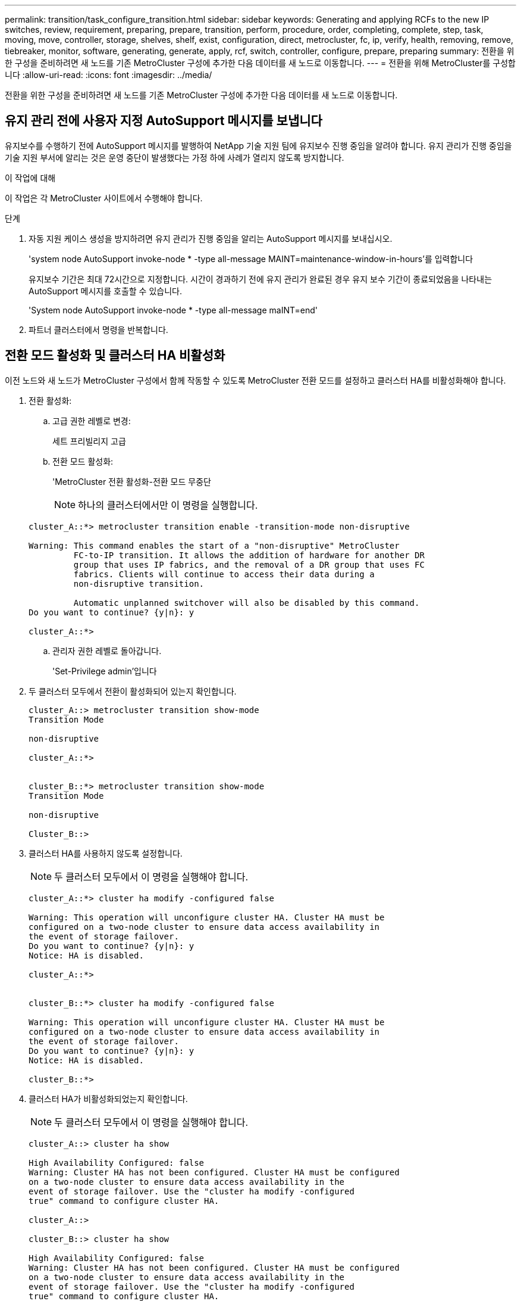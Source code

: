 ---
permalink: transition/task_configure_transition.html 
sidebar: sidebar 
keywords: Generating and applying RCFs to the new IP switches, review, requirement, preparing, prepare, transition, perform, procedure, order, completing, complete, step, task, moving, move, controller, storage, shelves, shelf, exist, configuration, direct, metrocluster, fc, ip, verify, health, removing, remove, tiebreaker, monitor, software, generating, generate, apply, rcf, switch, controller, configure, prepare, preparing 
summary: 전환을 위한 구성을 준비하려면 새 노드를 기존 MetroCluster 구성에 추가한 다음 데이터를 새 노드로 이동합니다. 
---
= 전환을 위해 MetroCluster를 구성합니다
:allow-uri-read: 
:icons: font
:imagesdir: ../media/


[role="lead"]
전환을 위한 구성을 준비하려면 새 노드를 기존 MetroCluster 구성에 추가한 다음 데이터를 새 노드로 이동합니다.



== 유지 관리 전에 사용자 지정 AutoSupport 메시지를 보냅니다

유지보수를 수행하기 전에 AutoSupport 메시지를 발행하여 NetApp 기술 지원 팀에 유지보수 진행 중임을 알려야 합니다. 유지 관리가 진행 중임을 기술 지원 부서에 알리는 것은 운영 중단이 발생했다는 가정 하에 사례가 열리지 않도록 방지합니다.

.이 작업에 대해
이 작업은 각 MetroCluster 사이트에서 수행해야 합니다.

.단계
. 자동 지원 케이스 생성을 방지하려면 유지 관리가 진행 중임을 알리는 AutoSupport 메시지를 보내십시오.
+
'system node AutoSupport invoke-node * -type all-message MAINT=maintenance-window-in-hours'를 입력합니다

+
유지보수 기간은 최대 72시간으로 지정합니다. 시간이 경과하기 전에 유지 관리가 완료된 경우 유지 보수 기간이 종료되었음을 나타내는 AutoSupport 메시지를 호출할 수 있습니다.

+
'System node AutoSupport invoke-node * -type all-message maINT=end'

. 파트너 클러스터에서 명령을 반복합니다.




== 전환 모드 활성화 및 클러스터 HA 비활성화

이전 노드와 새 노드가 MetroCluster 구성에서 함께 작동할 수 있도록 MetroCluster 전환 모드를 설정하고 클러스터 HA를 비활성화해야 합니다.

. 전환 활성화:
+
.. 고급 권한 레벨로 변경:
+
세트 프리빌리지 고급

.. 전환 모드 활성화:
+
'MetroCluster 전환 활성화-전환 모드 무중단

+

NOTE: 하나의 클러스터에서만 이 명령을 실행합니다.

+
....
cluster_A::*> metrocluster transition enable -transition-mode non-disruptive

Warning: This command enables the start of a "non-disruptive" MetroCluster
         FC-to-IP transition. It allows the addition of hardware for another DR
         group that uses IP fabrics, and the removal of a DR group that uses FC
         fabrics. Clients will continue to access their data during a
         non-disruptive transition.

         Automatic unplanned switchover will also be disabled by this command.
Do you want to continue? {y|n}: y

cluster_A::*>

....
.. 관리자 권한 레벨로 돌아갑니다.
+
'Set-Privilege admin'입니다



. 두 클러스터 모두에서 전환이 활성화되어 있는지 확인합니다.
+
....

cluster_A::> metrocluster transition show-mode
Transition Mode

non-disruptive

cluster_A::*>


cluster_B::*> metrocluster transition show-mode
Transition Mode

non-disruptive

Cluster_B::>

....
. 클러스터 HA를 사용하지 않도록 설정합니다.
+

NOTE: 두 클러스터 모두에서 이 명령을 실행해야 합니다.

+
....
cluster_A::*> cluster ha modify -configured false

Warning: This operation will unconfigure cluster HA. Cluster HA must be
configured on a two-node cluster to ensure data access availability in
the event of storage failover.
Do you want to continue? {y|n}: y
Notice: HA is disabled.

cluster_A::*>


cluster_B::*> cluster ha modify -configured false

Warning: This operation will unconfigure cluster HA. Cluster HA must be
configured on a two-node cluster to ensure data access availability in
the event of storage failover.
Do you want to continue? {y|n}: y
Notice: HA is disabled.

cluster_B::*>
....
. 클러스터 HA가 비활성화되었는지 확인합니다.
+

NOTE: 두 클러스터 모두에서 이 명령을 실행해야 합니다.

+
....
cluster_A::> cluster ha show

High Availability Configured: false
Warning: Cluster HA has not been configured. Cluster HA must be configured
on a two-node cluster to ensure data access availability in the
event of storage failover. Use the "cluster ha modify -configured
true" command to configure cluster HA.

cluster_A::>

cluster_B::> cluster ha show

High Availability Configured: false
Warning: Cluster HA has not been configured. Cluster HA must be configured
on a two-node cluster to ensure data access availability in the
event of storage failover. Use the "cluster ha modify -configured
true" command to configure cluster HA.

cluster_B::>
....




== 클러스터에 MetroCluster IP 노드 연결

4개의 새 MetroCluster IP 노드를 기존 MetroCluster 구성에 추가해야 합니다.

.이 작업에 대해
두 클러스터 모두에서 이 작업을 수행해야 합니다.

.단계
. MetroCluster IP 노드를 기존 MetroCluster 구성에 추가합니다.
+
.. 첫 번째 MetroCluster IP 노드(node_a_1-IP)를 기존 MetroCluster FC 구성에 연결합니다.
+
....

Welcome to the cluster setup wizard.

You can enter the following commands at any time:
  "help" or "?" - if you want to have a question clarified,
  "back" - if you want to change previously answered questions, and
  "exit" or "quit" - if you want to quit the cluster setup wizard.
     Any changes you made before quitting will be saved.

You can return to cluster setup at any time by typing "cluster setup".
To accept a default or omit a question, do not enter a value.

This system will send event messages and periodic reports to NetApp Technical
Support. To disable this feature, enter autosupport modify -support disable
within 24 hours.

Enabling AutoSupport can significantly speed problem determination and
resolution, should a problem occur on your system.
For further information on AutoSupport, see:
http://support.netapp.com/autosupport/

Type yes to confirm and continue {yes}: yes

Enter the node management interface port [e0M]:
Enter the node management interface IP address: 172.17.8.93
Enter the node management interface netmask: 255.255.254.0
Enter the node management interface default gateway: 172.17.8.1
A node management interface on port e0M with IP address 172.17.8.93 has been created.

Use your web browser to complete cluster setup by accessing https://172.17.8.93

Otherwise, press Enter to complete cluster setup using the command line
interface:

Do you want to create a new cluster or join an existing cluster? {create, join}:
join


Existing cluster interface configuration found:

Port    MTU     IP              Netmask
e0c     9000    169.254.148.217 255.255.0.0
e0d     9000    169.254.144.238 255.255.0.0

Do you want to use this configuration? {yes, no} [yes]: yes
.
.
.
....
.. 두 번째 MetroCluster IP 노드(node_a_2-IP)를 기존 MetroCluster FC 구성에 연결합니다.


. 이 단계를 반복하여 node_B_1-IP 및 node_B_2-IP를 cluster_B에 연결합니다




== 인터클러스터 LIF 구성, MetroCluster 인터페이스 만들기 및 루트 애그리게이트 미러링

클러스터 피어링 LIF를 생성하고, 새로운 MetroCluster IP 노드에 MetroCluster 인터페이스를 생성해야 합니다.

.이 작업에 대해
예제에 사용된 홈 포트는 플랫폼별로 다릅니다. MetroCluster IP 노드 플랫폼에 맞는 적절한 홈 포트를 사용해야 합니다.

.단계
. 새 MetroCluster IP 노드에서 link:../install-ip/task_sw_config_configure_clusters.html#configuring-intercluster-lifs-for-cluster-peering["인터클러스터 LIF를 구성합니다"].
. 각 사이트에서 클러스터 피어링이 구성되었는지 확인합니다.
+
클러스터 피어 쇼

+
다음 예는 cluster_A의 클러스터 피어링 구성을 보여줍니다.

+
....
cluster_A:> cluster peer show
Peer Cluster Name         Cluster Serial Number Availability   Authentication
------------------------- --------------------- -------------- --------------
cluster_B                 1-80-000011           Available      ok
....
+
다음 예에서는 cluster_B의 클러스터 피어링 구성을 보여 줍니다.

+
....
cluster_B:> cluster peer show
Peer Cluster Name         Cluster Serial Number Availability   Authentication
------------------------- --------------------- -------------- --------------
cluster_A 1-80-000011 Available ok
....
. MetroCluster IP 노드의 DR 그룹을 구성합니다.
+
'MetroCluster configuration-settings dr-group create-partner-cluster

+
....
cluster_A::> metrocluster configuration-settings dr-group create -partner-cluster
cluster_B -local-node node_A_3-IP -remote-node node_B_3-IP
[Job 259] Job succeeded: DR Group Create is successful.
cluster_A::>
....
. DR 그룹이 생성되었는지 확인합니다.
+
'MetroCluster configuration-settings dr-group show'를 선택합니다

+
....
cluster_A::> metrocluster configuration-settings dr-group show

DR Group ID Cluster                    Node               DR Partner Node
----------- -------------------------- ------------------ ------------------
2           cluster_A
                                       node_A_3-IP        node_B_3-IP
                                       node_A_4-IP        node_B_4-IP
            cluster_B
                                       node_B_3-IP        node_A_3-IP
                                       node_B_4-IP        node_A_4-IP

4 entries were displayed.

cluster_A::>
....
+
'MetroCluster configuration-settings dr-group show' 명령을 실행하면 기존 MetroCluster FC 노드(DR 그룹 1)의 DR 그룹이 표시되지 않습니다.

+
양쪽 사이트에서 'MetroCluster node show' 명령을 사용하여 모든 노드를 나열할 수 있습니다.

+
....
cluster_A::> metrocluster node show

DR                               Configuration  DR
Group Cluster Node               State          Mirroring Mode
----- ------- ------------------ -------------- --------- --------------------
1     cluster_A
              node_A_1-FC         configured     enabled   normal
              node_A_2-FC         configured     enabled   normal
      cluster_B
              node_B_1-FC         configured     enabled   normal
              node_B_2-FC         configured     enabled   normal
2     cluster_A
              node_A_1-IP      ready to configure
                                                -         -
              node_A_2-IP      ready to configure
                                                -         -

cluster_B::> metrocluster node show

DR                               Configuration  DR
Group Cluster Node               State          Mirroring Mode
----- ------- ------------------ -------------- --------- --------------------
1     cluster_B
              node_B_1-FC         configured     enabled   normal
              node_B_2-FC         configured     enabled   normal
      cluster_A
              node_A_1-FC         configured     enabled   normal
              node_A_2-FC         configured     enabled   normal
2     cluster_B
              node_B_1-IP      ready to configure
                                                -         -
              node_B_2-IP      ready to configure
                                                -         -
....
. 새로 가입된 MetroCluster IP 노드에 대해 MetroCluster IP 인터페이스를 구성합니다.
+
'MetroCluster configuration-settings interface create-cluster-name'입니다

+
을 참조하십시오 link:../install-ip/task_sw_config_configure_clusters.html#configuring-and-connecting-the-metrocluster-ip-interfaces["MetroCluster IP 인터페이스 구성 및 연결"] IP 인터페이스를 구성할 때 고려해야 할 사항입니다.

+

NOTE: 두 클러스터 중 하나에서 MetroCluster IP 인터페이스를 구성할 수 있습니다. 또한 ONTAP 9.9.1부터 Layer 3 구성을 사용하는 경우 MetroCluster IP 인터페이스를 생성할 때 '-gateway' 매개 변수도 지정해야 합니다. 링크:../install-ip/concept_considations_layer_3.html을 참조하십시오.

+
....
cluster_A::> metrocluster configuration-settings interface create -cluster-name cluster_A -home-node node_A_3-IP -home-port e1a -address 172.17.26.10 -netmask 255.255.255.0
[Job 260] Job succeeded: Interface Create is successful.

cluster_A::> metrocluster configuration-settings interface create -cluster-name cluster_A -home-node node_A_3-IP -home-port e1b -address 172.17.27.10 -netmask 255.255.255.0
[Job 261] Job succeeded: Interface Create is successful.

cluster_A::> metrocluster configuration-settings interface create -cluster-name cluster_A -home-node node_A_4-IP -home-port e1a -address 172.17.26.11 -netmask 255.255.255.0
[Job 262] Job succeeded: Interface Create is successful.

cluster_A::> :metrocluster configuration-settings interface create -cluster-name cluster_A -home-node node_A_4-IP -home-port e1b -address 172.17.27.11 -netmask 255.255.255.0
[Job 263] Job succeeded: Interface Create is successful.

cluster_A::> metrocluster configuration-settings interface create -cluster-name cluster_B -home-node node_B_3-IP -home-port e1a -address 172.17.26.12 -netmask 255.255.255.0
[Job 264] Job succeeded: Interface Create is successful.

cluster_A::> metrocluster configuration-settings interface create -cluster-name cluster_B -home-node node_B_3-IP -home-port e1b -address 172.17.27.12 -netmask 255.255.255.0
[Job 265] Job succeeded: Interface Create is successful.

cluster_A::> metrocluster configuration-settings interface create -cluster-name cluster_B -home-node node_B_4-IP -home-port e1a -address 172.17.26.13 -netmask 255.255.255.0
[Job 266] Job succeeded: Interface Create is successful.

cluster_A::> metrocluster configuration-settings interface create -cluster-name cluster_B -home-node node_B_4-IP -home-port e1b -address 172.17.27.13 -netmask 255.255.255.0
[Job 267] Job succeeded: Interface Create is successful.
....
. MetroCluster IP 인터페이스가 생성되었는지 확인합니다.
+
'MetroCluster configuration-settings interface show'를 선택합니다

+
....
cluster_A::>metrocluster configuration-settings interface show

DR                                                                    Config
Group Cluster Node    Network Address Netmask         Gateway         State
----- ------- ------- --------------- --------------- --------------- ---------
2     cluster_A
             node_A_3-IP
                 Home Port: e1a
                      172.17.26.10    255.255.255.0   -               completed
                 Home Port: e1b
                      172.17.27.10    255.255.255.0   -               completed
              node_A_4-IP
                 Home Port: e1a
                      172.17.26.11    255.255.255.0   -               completed
                 Home Port: e1b
                      172.17.27.11    255.255.255.0   -               completed
      cluster_B
             node_B_3-IP
                 Home Port: e1a
                      172.17.26.13    255.255.255.0   -               completed
                 Home Port: e1b
                      172.17.27.13    255.255.255.0   -               completed
              node_B_3-IP
                 Home Port: e1a
                      172.17.26.12    255.255.255.0   -               completed
                 Home Port: e1b
                      172.17.27.12    255.255.255.0   -               completed
8 entries were displayed.

cluster_A>
....
. MetroCluster IP 인터페이스를 연결합니다.
+
'MetroCluster configuration-settings connection connect'를 선택합니다

+

NOTE: 이 명령을 완료하는 데 몇 분 정도 걸릴 수 있습니다.

+
....
cluster_A::> metrocluster configuration-settings connection connect

cluster_A::>
....
. 연결이 올바르게 설정되었는지 확인합니다.
+
'MetroCluster configuration-settings connection show'를 선택합니다

+
....
cluster_A::> metrocluster configuration-settings connection show

DR                    Source          Destination
Group Cluster Node    Network Address Network Address Partner Type Config State
----- ------- ------- --------------- --------------- ------------ ------------
2     cluster_A
              node_A_3-IP**
                 Home Port: e1a
                      172.17.26.10    172.17.26.11    HA Partner   completed
                 Home Port: e1a
                      172.17.26.10    172.17.26.12    DR Partner   completed
                 Home Port: e1a
                      172.17.26.10    172.17.26.13    DR Auxiliary completed
                 Home Port: e1b
                      172.17.27.10    172.17.27.11    HA Partner   completed
                 Home Port: e1b
                      172.17.27.10    172.17.27.12    DR Partner   completed
                 Home Port: e1b
                      172.17.27.10    172.17.27.13    DR Auxiliary completed
              node_A_4-IP
                 Home Port: e1a
                      172.17.26.11    172.17.26.10    HA Partner   completed
                 Home Port: e1a
                      172.17.26.11    172.17.26.13    DR Partner   completed
                 Home Port: e1a
                      172.17.26.11    172.17.26.12    DR Auxiliary completed
                 Home Port: e1b
                      172.17.27.11    172.17.27.10    HA Partner   completed
                 Home Port: e1b
                      172.17.27.11    172.17.27.13    DR Partner   completed
                 Home Port: e1b
                      172.17.27.11    172.17.27.12    DR Auxiliary completed

DR                    Source          Destination
Group Cluster Node    Network Address Network Address Partner Type Config State
----- ------- ------- --------------- --------------- ------------ ------------
2     cluster_B
              node_B_4-IP
                 Home Port: e1a
                      172.17.26.13    172.17.26.12    HA Partner   completed
                 Home Port: e1a
                      172.17.26.13    172.17.26.11    DR Partner   completed
                 Home Port: e1a
                      172.17.26.13    172.17.26.10    DR Auxiliary completed
                 Home Port: e1b
                      172.17.27.13    172.17.27.12    HA Partner   completed
                 Home Port: e1b
                      172.17.27.13    172.17.27.11    DR Partner   completed
                 Home Port: e1b
                      172.17.27.13    172.17.27.10    DR Auxiliary completed
              node_B_3-IP
                 Home Port: e1a
                      172.17.26.12    172.17.26.13    HA Partner   completed
                 Home Port: e1a
                      172.17.26.12    172.17.26.10    DR Partner   completed
                 Home Port: e1a
                      172.17.26.12    172.17.26.11    DR Auxiliary completed
                 Home Port: e1b
                      172.17.27.12    172.17.27.13    HA Partner   completed
                 Home Port: e1b
                      172.17.27.12    172.17.27.10    DR Partner   completed
                 Home Port: e1b
                      172.17.27.12    172.17.27.11    DR Auxiliary completed
24 entries were displayed.

cluster_A::>
....
. 디스크 자동 할당 및 파티셔닝 확인:
+
디스크 쇼 풀1

+
....
cluster_A::> disk show -pool Pool1
                     Usable           Disk    Container   Container
Disk                   Size Shelf Bay Type    Type        Name      Owner
---------------- ---------- ----- --- ------- ----------- --------- --------
1.10.4                    -    10   4 SAS     remote      -         node_B_2
1.10.13                   -    10  13 SAS     remote      -         node_B_2
1.10.14                   -    10  14 SAS     remote      -         node_B_1
1.10.15                   -    10  15 SAS     remote      -         node_B_1
1.10.16                   -    10  16 SAS     remote      -         node_B_1
1.10.18                   -    10  18 SAS     remote      -         node_B_2
...
2.20.0              546.9GB    20   0 SAS     aggregate   aggr0_rha1_a1 node_a_1
2.20.3              546.9GB    20   3 SAS     aggregate   aggr0_rha1_a2 node_a_2
2.20.5              546.9GB    20   5 SAS     aggregate   rha1_a1_aggr1 node_a_1
2.20.6              546.9GB    20   6 SAS     aggregate   rha1_a1_aggr1 node_a_1
2.20.7              546.9GB    20   7 SAS     aggregate   rha1_a2_aggr1 node_a_2
2.20.10             546.9GB    20  10 SAS     aggregate   rha1_a1_aggr1 node_a_1
...
43 entries were displayed.

cluster_A::>
....
. 루트 애그리게이트 미러링:
+
'Storage aggregate mirror-aggregate aggr0_node_A_3-IP'를 선택합니다

+

NOTE: 각 MetroCluster IP 노드에서 이 단계를 완료해야 합니다.

+
....
cluster_A::> aggr mirror -aggregate aggr0_node_A_3-IP

Info: Disks would be added to aggregate "aggr0_node_A_3-IP"on node "node_A_3-IP"
      in the following manner:

      Second Plex

        RAID Group rg0, 3 disks (block checksum, raid_dp)
                                                            Usable Physical
          Position   Disk                      Type           Size     Size
          ---------- ------------------------- ---------- -------- --------
          dparity    4.20.0                    SAS               -        -
          parity     4.20.3                    SAS               -        -
          data       4.20.1                    SAS         546.9GB  558.9GB

      Aggregate capacity available forvolume use would be 467.6GB.

Do you want to continue? {y|n}: y

cluster_A::>
....
. 루트 애그리게이트가 미러링되었는지 확인:
+
'스토리지 집계 쇼'

+
....
cluster_A::> aggr show

Aggregate     Size Available Used% State   #Vols  Nodes            RAID Status
--------- -------- --------- ----- ------- ------ ---------------- ------------
aggr0_node_A_1-FC
           349.0GB   16.84GB   95% online       1 node_A_1-FC      raid_dp,
                                                                   mirrored,
                                                                   normal
aggr0_node_A_2-FC
           349.0GB   16.84GB   95% online       1 node_A_2-FC      raid_dp,
                                                                   mirrored,
                                                                   normal
aggr0_node_A_3-IP
           467.6GB   22.63GB   95% online       1 node_A_3-IP      raid_dp,
                                                                   mirrored,
                                                                   normal
aggr0_node_A_4-IP
           467.6GB   22.62GB   95% online       1 node_A_4-IP      raid_dp,
                                                                   mirrored,
                                                                   normal
aggr_data_a1
            1.02TB    1.01TB    1% online       1 node_A_1-FC      raid_dp,
                                                                   mirrored,
                                                                   normal
aggr_data_a2
            1.02TB    1.01TB    1% online       1 node_A_2-FC      raid_dp,
                                                                   mirrored,
....




== MetroCluster IP 노드 추가 완료

새 DR 그룹을 MetroCluster 구성에 통합하고 새 노드에 미러링된 데이터 애그리게이트를 생성해야 합니다.

.단계
. MetroCluster를 구성하여 변경 사항을 구현합니다.
+
'MetroCluster 설정'

+

NOTE: MetroCluster configure-refresh true를 * 하지 않고 MetroCluster configure를 실행해야 합니다

+
....
cluster_A::> metrocluster configure

[Job 439] Job succeeded: Configure is successful.

cluster_A::>
....
. 노드가 DR 그룹에 추가되었는지 확인합니다.
+
'MetroCluster node show'

+
....
cluster_A::> metrocluster node show

DR                               Configuration  DR
Group Cluster Node               State          Mirroring Mode
----- ------- ------------------ -------------- --------- --------------------
1     cluster_A
              node-A-1-FC        configured     enabled   normal
              node-A-2-FC        configured     enabled   normal
      Cluster-B
              node-B-1-FC        configured     enabled   normal
              node-B-2-FC        configured     enabled   normal
2     cluster_A
              node-A-3-IP        configured     enabled   normal
              node-A-4-IP        configured     enabled   normal
      Cluster-B
              node-B-3-IP        configured     enabled   normal
              node-B-4-IP        configured     enabled   normal
8 entries were displayed.

cluster_A::>
....
. 각 새 MetroCluster 노드에서 미러링된 데이터 애그리게이트를 생성합니다.
+
'Storage aggregate create-aggregate aggregate-name-node-name-diskcount no-of-diskdiskcount -mirror true'

+

NOTE: 사이트당 하나 이상의 미러링된 데이터 애그리게이트를 만들어야 합니다. MetroCluster IP 노드에서 사이트당 두 개의 미러링된 데이터 집계를 사용하여 MDV 볼륨을 호스팅하는 것이 좋지만 사이트당 단일 집계를 지원하는 것은 권장되지 않습니다. MetroCluster의 한 사이트는 단일 미러링된 데이터 애그리게이트를 가지고 있고, 다른 사이트는 둘 이상의 미러링된 데이터 애그리게이트를 가지고 있습니다.

+
다음 예에서는 node_A_1-new에 Aggregate를 생성하는 방법을 보여 줍니다.

+
....
cluster_A::> storage aggregate create -aggregate data_a3 -node node_A_1-new -diskcount 10 -mirror t

Info: The layout for aggregate "data_a3" on node "node_A_1-new" would be:

      First Plex

        RAID Group rg0, 5 disks (block checksum, raid_dp)
                                                            Usable Physical
          Position   Disk                      Type           Size     Size
          ---------- ------------------------- ---------- -------- --------
          dparity    5.10.15                   SAS               -        -
          parity     5.10.16                   SAS               -        -
          data       5.10.17                   SAS         546.9GB  547.1GB
          data       5.10.18                   SAS         546.9GB  558.9GB
          data       5.10.19                   SAS         546.9GB  558.9GB

      Second Plex

        RAID Group rg0, 5 disks (block checksum, raid_dp)
                                                            Usable Physical
          Position   Disk                      Type           Size     Size
          ---------- ------------------------- ---------- -------- --------
          dparity    4.20.17                   SAS               -        -
          parity     4.20.14                   SAS               -        -
          data       4.20.18                   SAS         546.9GB  547.1GB
          data       4.20.19                   SAS         546.9GB  547.1GB
          data       4.20.16                   SAS         546.9GB  547.1GB

      Aggregate capacity available for volume use would be 1.37TB.

Do you want to continue? {y|n}: y
[Job 440] Job succeeded: DONE

cluster_A::>
....
. MDV_CRS 볼륨을 이전 노드에서 고급 권한이 있는 새 노드로 이동합니다.
+
.. MDV 볼륨을 식별하기 위해 볼륨을 표시합니다.
+

NOTE: 사이트당 하나의 미러링된 데이터 집계를 사용하는 경우 두 MDV 볼륨을 모두 이 단일 집계로 이동합니다. 미러링 데이터 애그리게이트가 두 개 이상인 경우 각 MDV 볼륨을 다른 Aggregate로 이동합니다.

+
다음 예는 체적 표시 출력의 MDV 볼륨을 보여줍니다.

+
....
cluster_A::> volume show
Vserver   Volume       Aggregate    State      Type       Size  Available Used%
--------- ------------ ------------ ---------- ---- ---------- ---------- -----
...

cluster_A   MDV_CRS_2c78e009ff5611e9b0f300a0985ef8c4_A
                       aggr_b1      -          RW            -          -     -
cluster_A   MDV_CRS_2c78e009ff5611e9b0f300a0985ef8c4_B
                       aggr_b2      -          RW            -          -     -
cluster_A   MDV_CRS_d6b0b313ff5611e9837100a098544e51_A
                       aggr_a1      online     RW         10GB     9.50GB    0%
cluster_A   MDV_CRS_d6b0b313ff5611e9837100a098544e51_B
                       aggr_a2      online     RW         10GB     9.50GB    0%
...
11 entries were displayed.mple
....
.. 고급 권한 수준 설정:
+
세트 프리빌리지 고급

.. MDV 볼륨을 한 번에 하나씩 이동합니다.
+
'volume mdv-volume-destination-aggregate aggr-on-new-node-vserver vserver-name'

+
다음 예제에서는 node_A_3에서 data_A3을 집계하기 위해 MDV_CRS_d6b0313ff5611e9837100a098544e51_A를 이동하는 명령 및 출력을 보여 줍니다.

+
....
cluster_A::*> vol move start -volume MDV_CRS_d6b0b313ff5611e9837100a098544e51_A -destination-aggregate data_a3 -vserver cluster_A

Warning: You are about to modify the system volume
         "MDV_CRS_d6b0b313ff5611e9837100a098544e51_A". This might cause severe
         performance or stability problems. Do not proceed unless directed to
         do so by support. Do you want to proceed? {y|n}: y
[Job 494] Job is queued: Move "MDV_CRS_d6b0b313ff5611e9837100a098544e51_A" in Vserver "cluster_A" to aggregate "data_a3". Use the "volume move show -vserver cluster_A -volume MDV_CRS_d6b0b313ff5611e9837100a098544e51_A" command to view the status of this operation.
....
.. volume show 명령을 사용하여 MDV 볼륨이 성공적으로 이동되었는지 확인합니다.
+
'volume show mdv-name'(볼륨 쇼 mdv-name)

+
다음 출력에서는 MDV 볼륨이 성공적으로 이동되었음을 보여 줍니다.

+
....
cluster_A::*> vol show MDV_CRS_d6b0b313ff5611e9837100a098544e51_B
Vserver     Volume       Aggregate    State      Type       Size  Available Used%
---------   ------------ ------------ ---------- ---- ---------- ---------- -----
cluster_A   MDV_CRS_d6b0b313ff5611e9837100a098544e51_B
                       aggr_a2      online     RW         10GB     9.50GB    0%
....
.. 관리자 모드로 돌아가기:
+
'Set-Privilege admin'입니다




